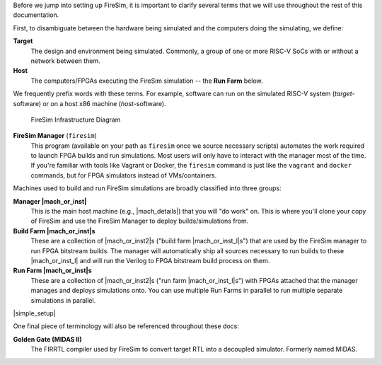 Before we jump into setting up FireSim, it is important to clarify several terms
that we will use throughout the rest of this documentation.

First, to disambiguate between the hardware being simulated and the computers doing
the simulating, we define:

**Target**
  The design and environment being simulated. Commonly, a
  group of one or more RISC-V SoCs with or without a network between them.

**Host**
  The computers/FPGAs executing the FireSim simulation -- the **Run Farm** below.

We frequently prefix words with these terms. For example, software can run
on the simulated RISC-V system (*target*-software) or on a host x86 machine (*host*-software).


.. figure:: ../../../img/firesim_env.png
   :alt: FireSim Infrastructure Setup

   FireSim Infrastructure Diagram

**FireSim Manager** (``firesim``)
  This program (available on your path as ``firesim``
  once we source necessary scripts) automates the work required to launch FPGA
  builds and run simulations. Most users will only have to interact with the
  manager most of the time. If you're familiar with tools like Vagrant or Docker, the ``firesim``
  command is just like the ``vagrant`` and ``docker`` commands, but for FPGA simulators
  instead of VMs/containers.


Machines used to build and run FireSim simulations are broadly classified into
three groups:

**Manager |mach_or_inst|**
  This is the main host machine (e.g., |mach_details|) that you will "do work"
  on. This is where you'll clone your copy of FireSim and use the FireSim
  Manager to deploy builds/simulations from.

**Build Farm |mach_or_inst|s**
  These are a collection of |mach_or_inst2|s ("build farm |mach_or_inst_l|s")
  that are used by the FireSim manager to run FPGA bitstream builds. The
  manager will automatically ship all sources necessary to run builds to these
  |mach_or_inst_l| and will run the Verilog to FPGA bitstream build process on
  them.

**Run Farm |mach_or_inst|s**
  These are a collection of |mach_or_inst2|s ("run farm |mach_or_inst_l|s")
  with FPGAs attached that the manager manages and deploys simulations onto.
  You can use multiple Run Farms in parallel to run multiple separate
  simulations in parallel.


|simple_setup|

One final piece of terminology will also be referenced throughout these
docs:

**Golden Gate (MIDAS II)**
  The FIRRTL compiler used by FireSim to convert target RTL into a decoupled
  simulator. Formerly named MIDAS.


